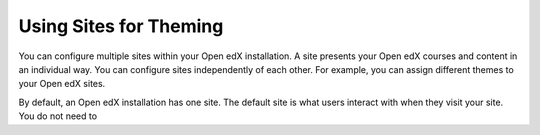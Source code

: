 .. _using_sites_for_theming:

#######################
Using Sites for Theming
#######################

You can configure multiple sites within your Open edX installation. A site
presents your Open edX courses and content in an individual way. You can
configure sites independently of each other. For example, you can assign
different themes to your Open edX sites.

By default, an Open edX installation has one site. The default site is what
users interact with when they visit your site. You do not need to
